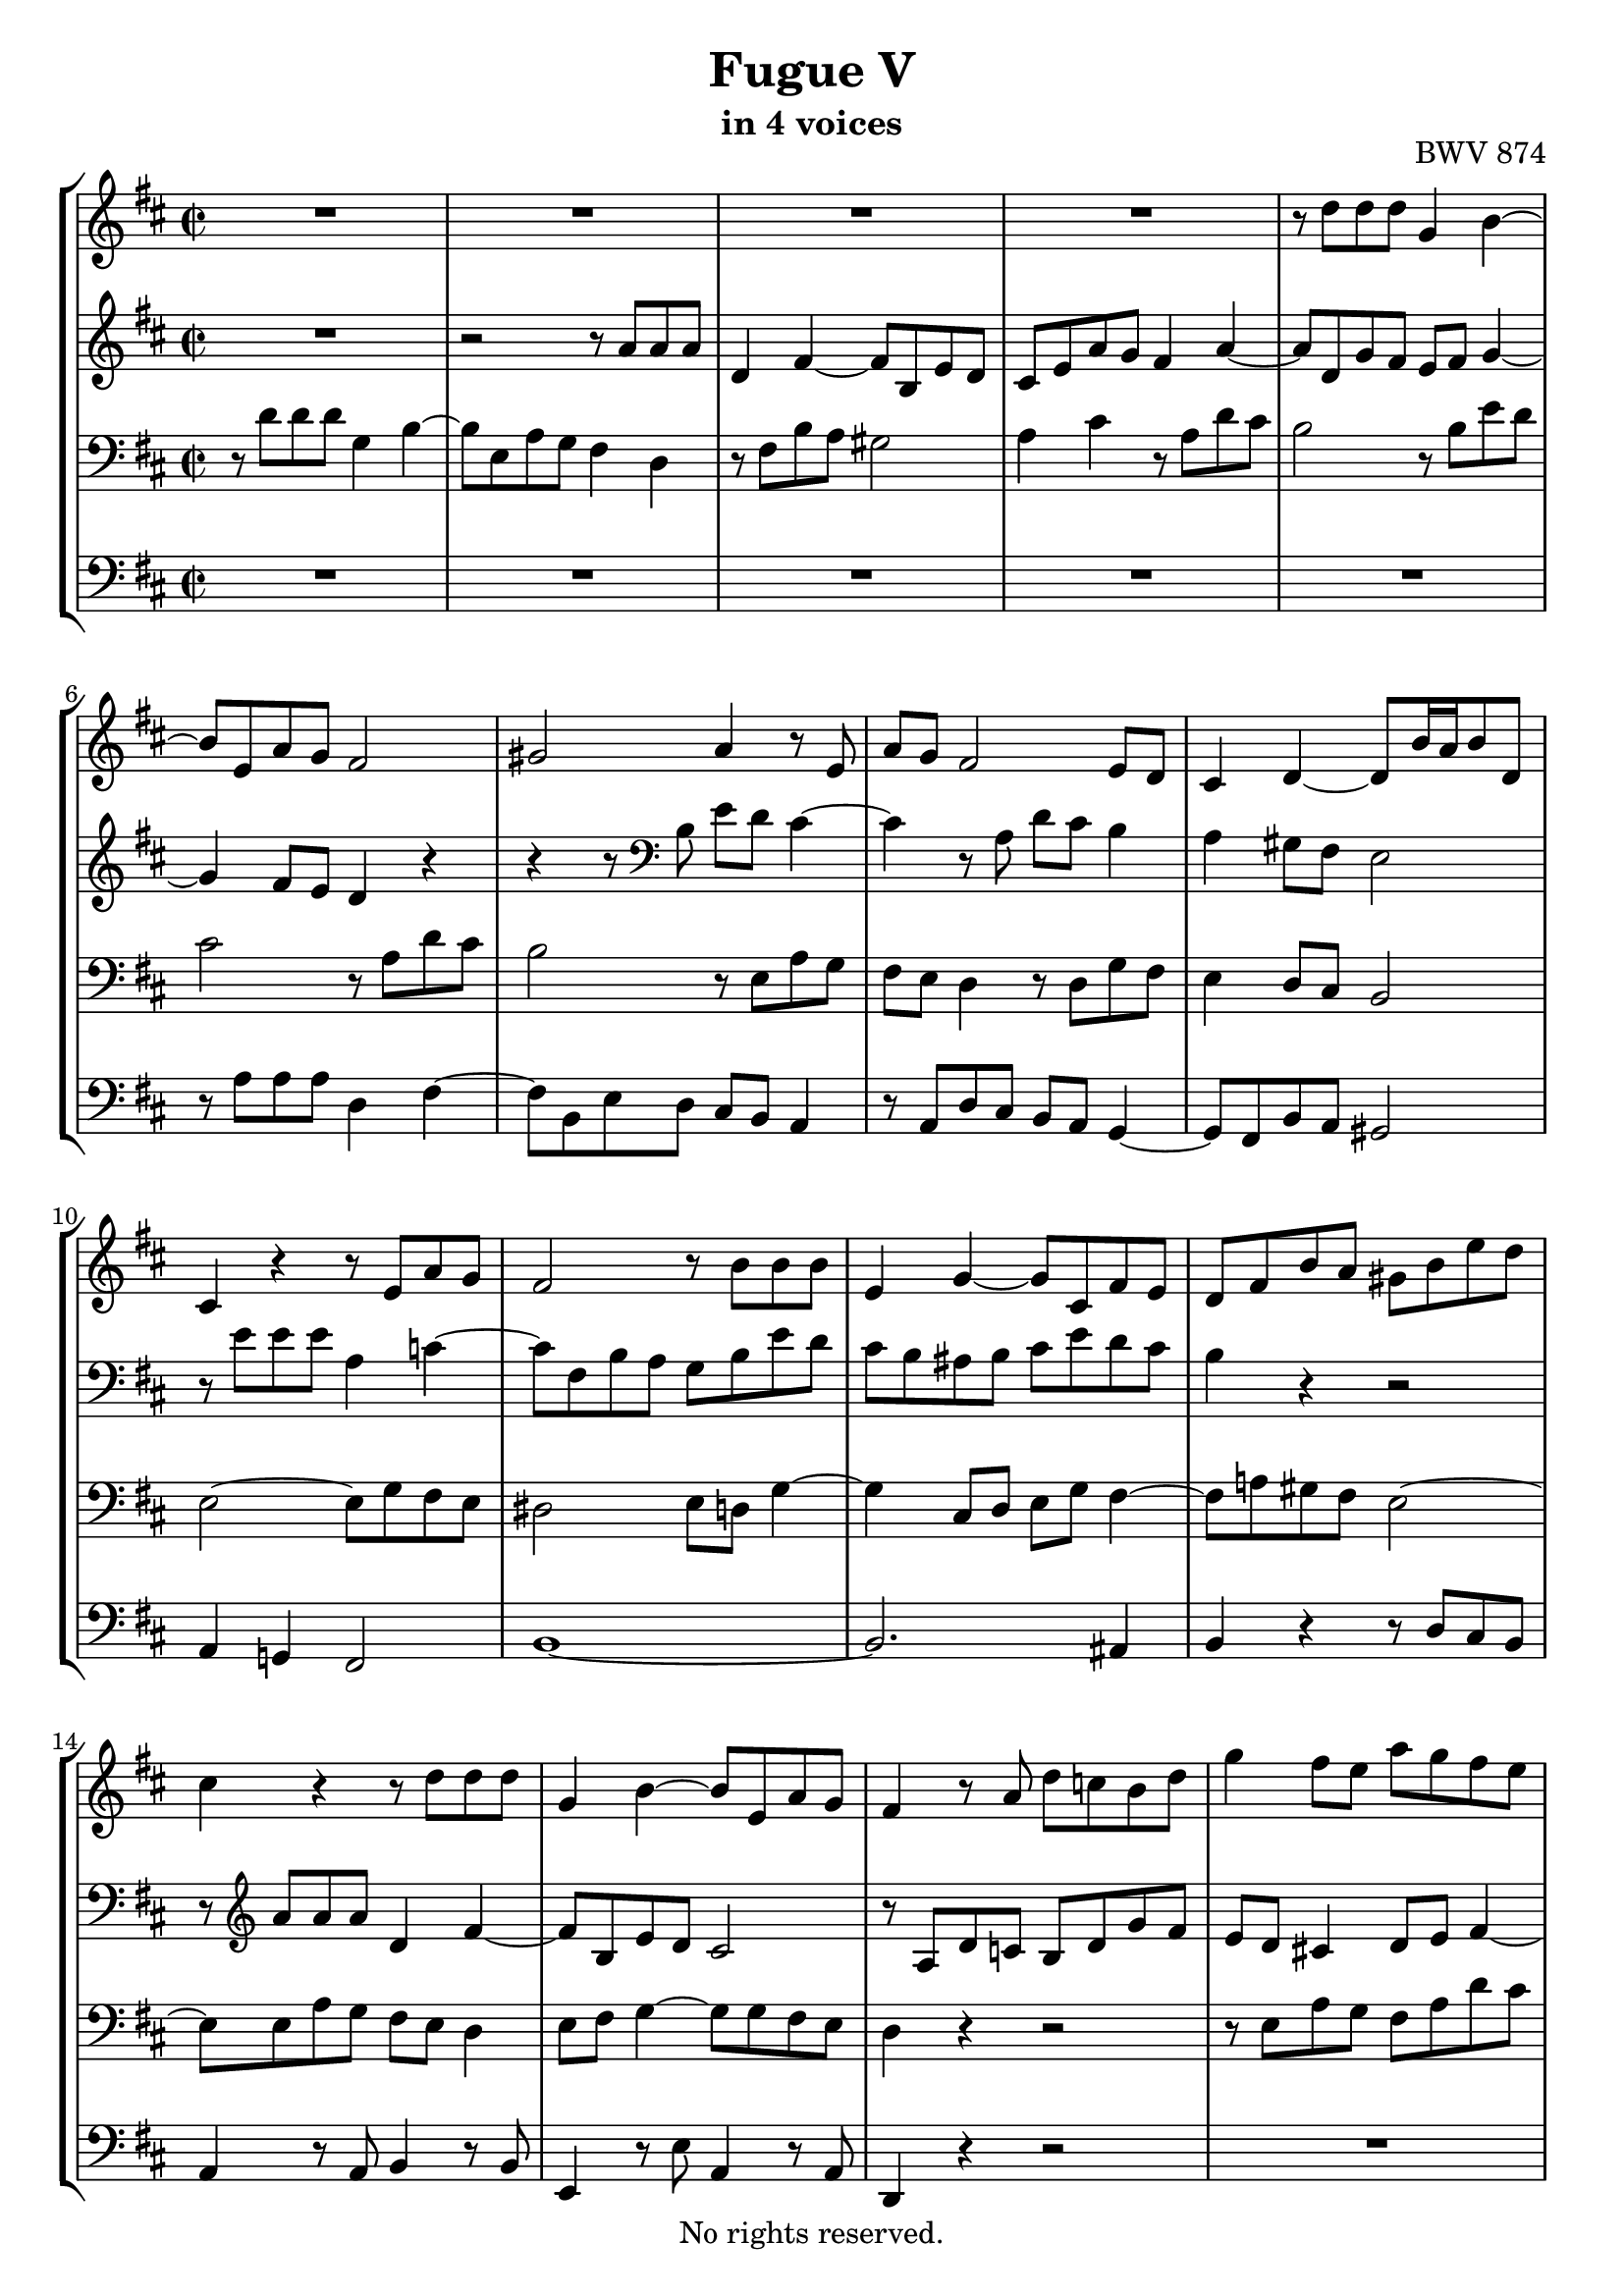 \version "2.18.2"

%This edition was prepared and typeset by Kyle Rother using the 1866 Breitkopf & Härtel Bach-Gesellschaft Ausgabe as primary source. 
%Reference was made to both the Henle and Bärenreiter urtext editions, as well as the critical and scholarly commentary of Alfred Dürr, however the final expression is in all cases that of the composer or present editor.
%This edition is in the public domain, and the editor does not claim any rights in the content.

#(ly:expect-warning "Previous mark event here")
#(ly:expect-warning "Two simultaneous mark events, junking this one")

\header {
  title = "Fugue V"
  subtitle = "in 4 voices"
  opus = "BWV 874"
  copyright = "No rights reserved."
  tagline = ""
}

global = {
  \key d \major
  \time 2/2
}

soprano = \relative c'' {
  \global
  
  R1 | % m. 1
  R1 | % m. 2
  R1 | % m. 3
  R1 | % m. 4
  r8 d d d g,4 b~ | % m. 5
  b8 e, a g fis2 | % m. 6
  gis2 a4 r8 e | % m. 7
  a8 g fis2 e8 d | % m. 8
  cis4 d~ d8 b'16 a b8 d, | % m. 9
  cis4 r r8 e a g | % m. 10
  fis2 r8 b b b | % m. 11
  e,4 g~ g8 cis, fis e | % m. 12
  d8 fis b a gis b e d | % m. 13
  cis4 r r8 d d d | % m. 14
  g,4 b~ b8 e, a g | % m. 15
  fis4 r8 a d c! b d | % m. 16
  g4 fis8 e a g fis e | % m. 17
  d4 cis8 b e d cis b | % m. 18
  a8 cis b a gis! e a4~ | % m. 19
  a4. gis8 a2~ | % m. 20
  a8 fis b a g4 r | % m. 21
  r8 fis' fis fis b,4 d!~ | % m. 22
  d8 gis, cis b ais4 b8 cis | % m. 23
  d2. cis4~ | % m. 24
  cis2~ cis8 b16 a gis8 fis | % m. 25
  eis2~ eis8 cis fis4~ | % m. 26
  fis4 eis fis r8 a' | % m. 27
  a8 a d,4 fis4. b,8 | % m. 28
  e8 d cis4 r8 a d c! | % m. 29
  b4 r8 b e d c!4~ | % m. 30
  c2 b~ | % m. 31
  b8 a4 g8~ g8 fis16 e fis4 | % m. 32
  g8 r r4 r8 g' g g | % m. 33
  cis,4 e~ e8 a, d c! | % m. 34
  b2~ b8 e, a g! | % m. 35
  fis4 cis'~ cis8 fis, b a! | % m. 36
  g2~ g4. e8 | % m. 37
  a8 g fis a d cis b d | % m. 38
  g2~ g8 e a g | % m. 39
  fis8 g a4~ a8 d, g fis | % m. 40
  e2. d8 c! | % m. 41
  b2~ b8 e, a g | % m. 42
  fis4 e fis8 gis a4~ | % m. 43
  a4 gis a8 a' a a | % m. 44
  d,4 fis~ fis8 b, e d | % m. 45
  cis2 c!~ | % m. 46
  c8 a d c! b2~ | % m. 47
  b4 a2.~ | % m. 48
  a4 g~ g8 e a g | % m. 49
  fis4 e d2 \bar "|." \override Staff.RehearsalMark #'break-visibility = #begin-of-line-invisible \mark\markup{\musicglyph #"scripts.ufermata"} | % m. 50
    
}

alto = \relative c'' {
  \global
  
  R1 | % m. 1 
  r2 r8 a a a | % m. 2
  d,4 fis~ fis8 b, e d | % m. 3
  cis8 e a g fis4 a~ | % m. 4
  a8 d, g fis e fis g4~ | % m. 5
  g4 fis8 e d4 r | % m. 6
  r4 r8 \clef bass b e d cis4~ | % m. 7
  cis4 r8 a d cis b4 | % m. 8
  a4 gis8 fis e2 | % m. 9
  r8 e' e e a,4 c!~ | % m. 10
  c8 fis, b a g b e d | % m. 11
  cis8 b ais b cis e d cis | % m. 12
  b4 r r2 | % m. 13
  r8 \clef treble a' a a d,4 fis~ | % m. 14
  fis8 b, e d cis2 | % m. 15
  r8 a d c! b d g fis | % m. 16
  e8 d cis!4 d8 e fis4~ | % m. 17
  fis4 gis2 a8 e | % m. 18
  a8 gis fis4 e d8 cis | % m. 19
  b8 cis d4~ d8 cis fis e | % m. 20
  dis4 r r8 b e d! | % m. 21
  cis8 r r4 r8 b' b b | % m. 22
  e,!4 g!~ g8 cis, fis e | % m. 23
  d8 fis b a gis2~ | % m. 24
  gis8 cis, fis e d4. cis8 | % m. 25
  b2~ b8 a16 b cis8 d | % m. 26
  cis4. b8 a r r4 | % m. 27
  r8 a' a a d, r r4 | % m. 28
  r8 e a g fis4 r8 d | % m. 29
  g8 fis e4 r r8 e | % m. 30
  a8 g fis d g fis e d | % m. 31
  c!4 b e d~ | % m. 32
  d8 r r b' b b e,4 | % m. 33
  g4. cis,8 fis e d4~ | % m. 34
  d4 r8 b e d cis4~ | % m. 35
  cis4 r8 cis fis e d4~ | % m. 36
  d4 r8 b e d cis4~ | % m. 37
  cis8 cis fis e d fis b a | % m. 38
  g8 b e d cis2 | % m. 39
  d8 e fis4~ fis8 b, e d | % m. 40
  cis4 r8 e, a g fis e | % m. 41
  d4 cis!8 d e d cis e~ | % m. 42
  e8 d4 cis8 c! b a c | % m. 43
  d8 e16 f! e4~ e8 r r fis'! | % m. 44
  fis8 fis b,4 d4. gis,8 | % m. 45
  cis8 b a4~ a8 g fis e | % m. 46
  fis2 r8 d g fis | % m. 47
  e8 d cis4 r8 a d c! | % m. 48
  b4. b8 e d cis e~ | % m. 49
  e8 d4 cis8 a2 \bar "|." | % m. 50
    
}

tenor = \relative c' {
  \global
  
  r8 d d d g,4 b~ | % m. 1
  b8 e, a g fis4 d | % m. 2
  r8 fis b a gis2 | % m. 3
  a4 cis r8 a d cis | % m. 4
  b2 r8 b e d | % m. 5
  cis2 r8 a d cis | % m. 6
  b2 r8 e, a g | % m. 7
  fis8 e d4 r8 d g fis | % m. 8
  e4 d8 cis b2 | % m. 9
  e2~ e8 g fis e | % m. 10
  dis2 e8 d! g4~ | % m. 11
  g4 cis,8 d e g fis4~ | % m. 12
  fis8 a! gis fis e2~ | % m. 13
  e8 e a g fis e d4 | % m. 14
  e8 fis g4~ g8 g fis e | % m. 15
  d4 r r2 | % m. 16
  r8 e a g fis a d cis | % m. 17
  b4 r r8 b cis4~ | % m. 18
  cis8 a d cis b4 a8 gis | % m. 19
  fis4 e~ e r | % m. 20
  r8 b' b b e,4 g~ | % m. 21
  g8 cis, fis e dis eis16 fis eis4 | % m. 22
  r8 b' ais cis~ cis e d cis | % m. 23
  b2~ b8 gis! cis b | % m. 24
  a2~ a8 fis b a | % m. 25
  gis2~ gis8 fis16 gis a4 | % m. 26
  gis8 fis gis4 fis8 r r4 | % m. 27
  r2 r8 d g fis | % m. 28
  e4 r8 a d c! b4~ | % m. 29
  b8 a g4 r8 e a g | % m. 30
  fis8 e d fis b a g4~ | % m. 31
  g8 a b e a,2 | % m. 32
  g8 d' d d g,4 b~ | % m. 33
  b8 e, a g fis2~ | % m. 34
  fis8 b, e d cis! d e4~ | % m. 35
  e8 cis fis e d r r fis | % m. 36
  b8 a g4 r2 | % m. 37
  R1 | % m. 38
  R1 | % m. 39
  r8 d' d d g,4 b~ | % m. 40
  b8 e, a g fis g a4~ | % m. 41
  a8 d, g fis e4 r | % m. 42
  R1 | % m. 43
  r8 b' b b e, r r4 | % m. 44
  r8 d' d d gis,4 b~ | % m. 45
  b8 e, a g fis4. a8 | % m. 46
  d8 c! b a g2~ | % m. 47
  g8 e a g fis2~ | % m. 48
  fis8 b, e d cis d e4 | % m. 49
  r8 d a' g fis2 \bar "|." | % m. 50
    
}

bass = \relative c' {
  \global
  
  R1 | % m. 1
  R1 | % m. 2
  R1 | % m. 3
  R1 | % m. 4
  R1 | % m. 5
  r8 a a a d,4 fis~ | % m. 6
  fis8 b, e d cis b a4 | % m. 7
  r8 a d cis b a g4~ | % m. 8
  g8 fis b a gis2 | % m. 9
  a4 g! fis2 | % m. 10
  b1~ | % m. 11
  b2. ais4 | % m. 12
  b4 r r8 d cis b | % m. 13
  a4 r8 a b4 r8 b | % m. 14
  e,4 r8 e' a,4 r8 a | % m. 15
  d,4 r r2 | % m. 16
  R1 | % m. 17
  r8 b' e d cis e a gis | % m. 18
  fis8 e d4~ d8 cis fis e | % m. 19
  d4 e a, r8 fis | % m. 20
  b4 r r8 d!cis b | % m. 21
  ais4 r8 ais a!4 r8 gis | % m. 22
  cis4 r8 e fis, fis' gis ais! | % m. 23
  b8 a! gis fis eis2 | % m. 24
  r8 fis fis fis b,4 d~ | % m. 25
  d8 gis, cis b a4. b8 | % m. 26
  cis2 fis,8 a' a a | % m. 27
  d,4 fis~ fis8 b, e d | % m. 28
  cis8 b a4 r2 | % m. 29
  r8 b e d c! b a4~ | % m. 30
  a4 b~ b8 d g fis | % m. 31
  e8 fis g e c! a d c | % m. 32
  b8 d g fis e2~ | % m. 33
  e8 d cis a d c! b a | % m. 34
  g4 gis a2 | % m. 35
  ais2 b~ | % m. 36
  b8 b e d cis e a g | % m. 37
  fis8 a d cis b a g fis | % m. 38
  e8 d cis b a g fis e | % m. 39
  d8 r r d' e4 r8 e | % m. 40
  a8 g fis e d e fis4~ | % m. 41
  fis8 b, e d cis b a4~ | % m. 42
  a8 a' a a dis, e f!4~ | % m. 43
  f8 b, e d cis a d cis | % m. 44
  b8 r r b' b b e,4 | % m. 45
  g!4. cis,8 fis e d4~ | % m. 46
  d4 r8 d g fis e d | % m. 47
  cis!4 r8 a d c! b a | % m. 48
  g2 a~ | % m. 49
  a2 d, \bar "|." \override Staff.RehearsalMark #'direction = #DOWN \mark\markup{\musicglyph #"scripts.dfermata"} | % m. 50
    
}

\score {
  \new StaffGroup 
  <<
    \new Staff = "soprano"
      \soprano
    
    \new Staff = "alto" 
      \alto
    
    \new Staff = "tenor" 
      { \clef bass \tenor }
    
    \new Staff = "bass" \with {
      \consists "Mark_engraver" }
      { \clef bass \bass }
      
  >>
  
\layout { 
  indent = 0.0
  }

}
